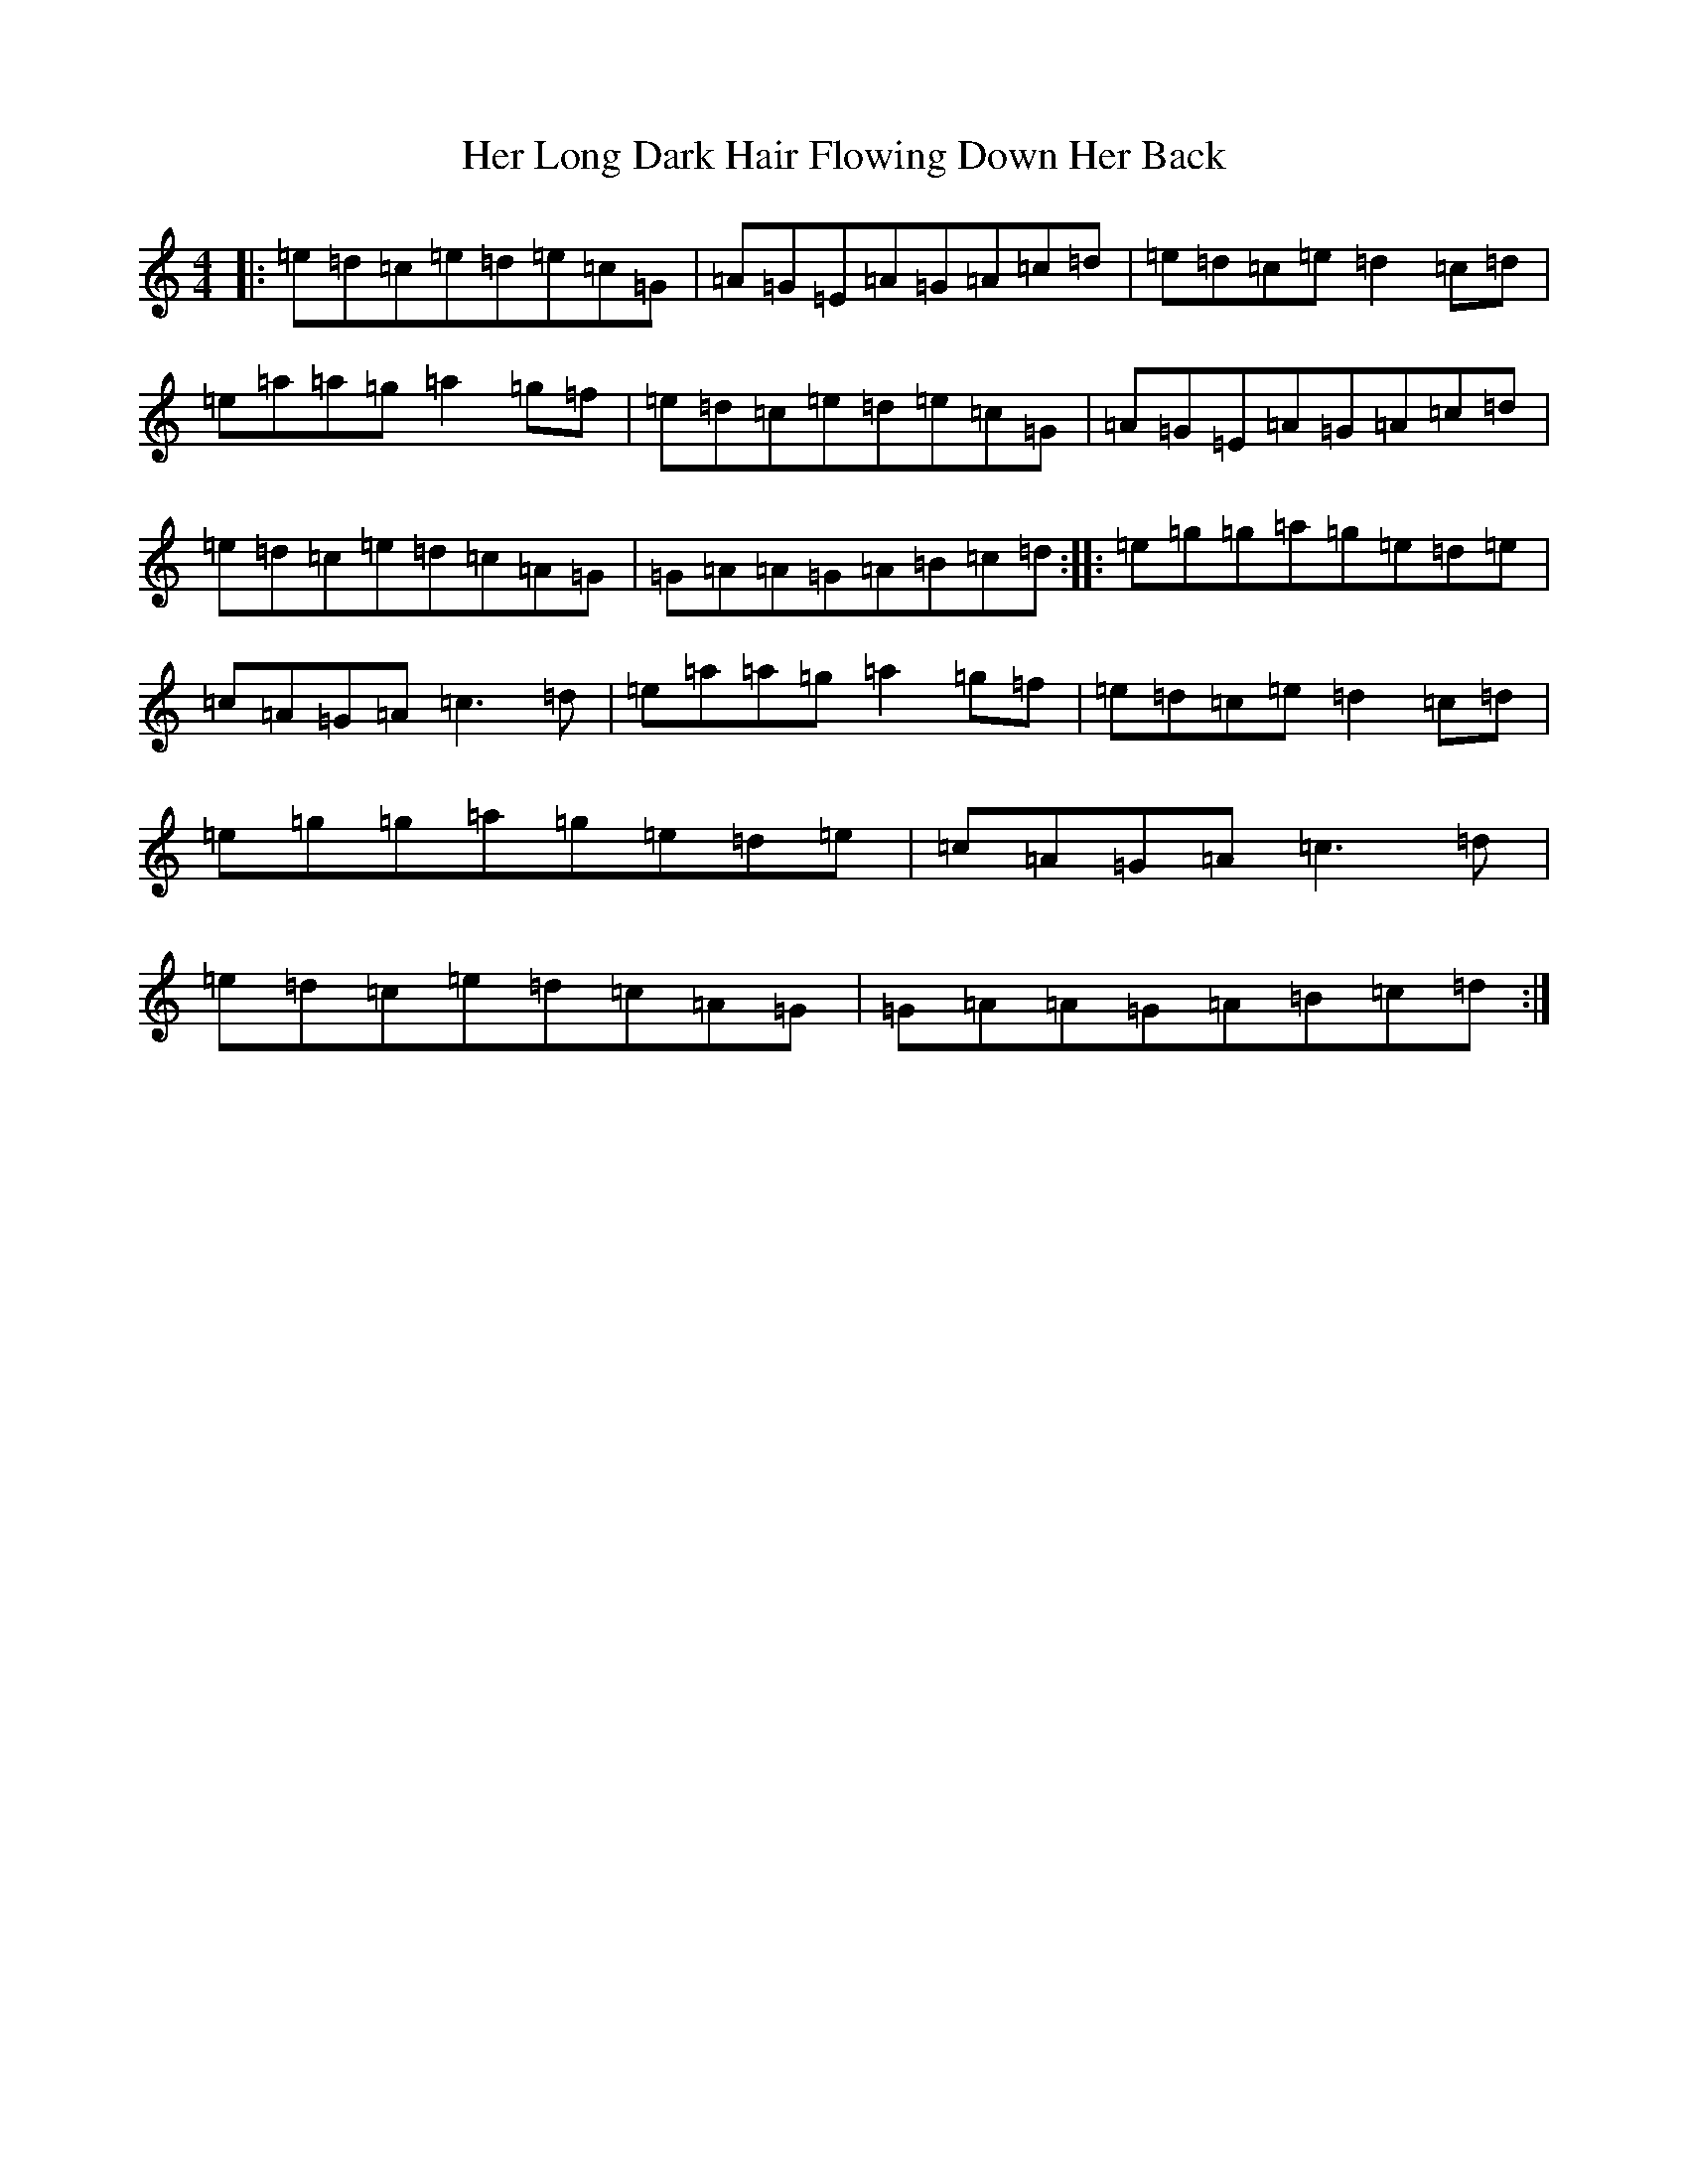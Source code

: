 X: 8996
T: Her Long Dark Hair Flowing Down Her Back
S: https://thesession.org/tunes/1263#setting14575
Z: D Major
R: hornpipe
M:4/4
L:1/8
K: C Major
|:=e=d=c=e=d=e=c=G|=A=G=E=A=G=A=c=d|=e=d=c=e=d2=c=d|=e=a=a=g=a2=g=f|=e=d=c=e=d=e=c=G|=A=G=E=A=G=A=c=d|=e=d=c=e=d=c=A=G|=G=A=A=G=A=B=c=d:||:=e=g=g=a=g=e=d=e|=c=A=G=A=c3=d|=e=a=a=g=a2=g=f|=e=d=c=e=d2=c=d|=e=g=g=a=g=e=d=e|=c=A=G=A=c3=d|=e=d=c=e=d=c=A=G|=G=A=A=G=A=B=c=d:|